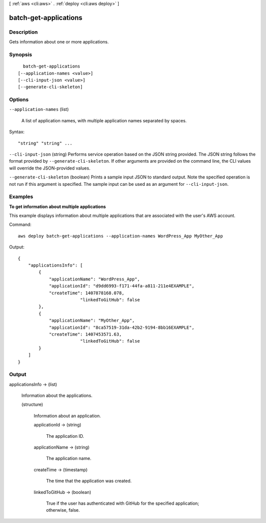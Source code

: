 [ :ref:`aws <cli:aws>` . :ref:`deploy <cli:aws deploy>` ]

.. _cli:aws deploy batch-get-applications:


**********************
batch-get-applications
**********************



===========
Description
===========



Gets information about one or more applications.



========
Synopsis
========

::

    batch-get-applications
  [--application-names <value>]
  [--cli-input-json <value>]
  [--generate-cli-skeleton]




=======
Options
=======

``--application-names`` (list)


  A list of application names, with multiple application names separated by spaces.

  



Syntax::

  "string" "string" ...



``--cli-input-json`` (string)
Performs service operation based on the JSON string provided. The JSON string follows the format provided by ``--generate-cli-skeleton``. If other arguments are provided on the command line, the CLI values will override the JSON-provided values.

``--generate-cli-skeleton`` (boolean)
Prints a sample input JSON to standard output. Note the specified operation is not run if this argument is specified. The sample input can be used as an argument for ``--cli-input-json``.



========
Examples
========

**To get information about multiple applications**

This example displays information about multiple applications that are associated with the user's AWS account.

Command::

  aws deploy batch-get-applications --application-names WordPress_App MyOther_App

Output::

  {
      "applicationsInfo": [
          {
              "applicationName": "WordPress_App",
              "applicationId": "d9dd6993-f171-44fa-a811-211e4EXAMPLE",
              "createTime": 1407878168.078,
			  "linkedToGitHub": false
          },
          {
              "applicationName": "MyOther_App",
              "applicationId": "8ca57519-31da-42b2-9194-8bb16EXAMPLE",
              "createTime": 1407453571.63,
			  "linkedToGitHub": false
          }
      ]
  }

======
Output
======

applicationsInfo -> (list)

  

  Information about the applications.

  

  (structure)

    

    Information about an application.

    

    applicationId -> (string)

      

      The application ID.

      

      

    applicationName -> (string)

      

      The application name.

      

      

    createTime -> (timestamp)

      

      The time that the application was created.

      

      

    linkedToGitHub -> (boolean)

      

      True if the user has authenticated with GitHub for the specified application; otherwise, false.

      

      

    

  

